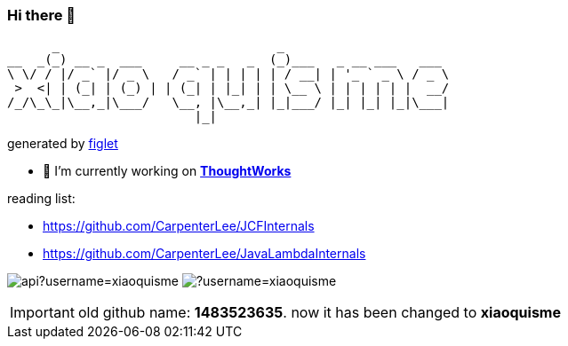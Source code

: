 === Hi there 👋

       _                             _
 __  _(_) __ _  ___     __ _ _   _  (_)___   _ __ ___   ___
 \ \/ / |/ _` |/ _ \   / _` | | | | | / __| | '_ ` _ \ / _ \
  >  <| | (_| | (_) | | (_| | |_| | | \__ \ | | | | | |  __/
 /_/\_\_|\__,_|\___/   \__, |\__,_| |_|___/ |_| |_| |_|\___|
                          |_|
[.text-right]
generated by link:https://github.com/patorjk/figlet-cli[figlet]


- 🔭 I’m currently working on https://www.thoughtworks.com/[*ThoughtWorks*]

reading list:

- https://github.com/CarpenterLee/JCFInternals
- https://github.com/CarpenterLee/JavaLambdaInternals

image:https://github-readme-stats-blond-pi-91.vercel.app/api?username=xiaoquisme[] image:https://github-readme-stats-blond-pi-91.vercel.app/api/top-langs/?username=xiaoquisme[]

IMPORTANT: old github name: *1483523635*. now it has been changed to *xiaoquisme*
